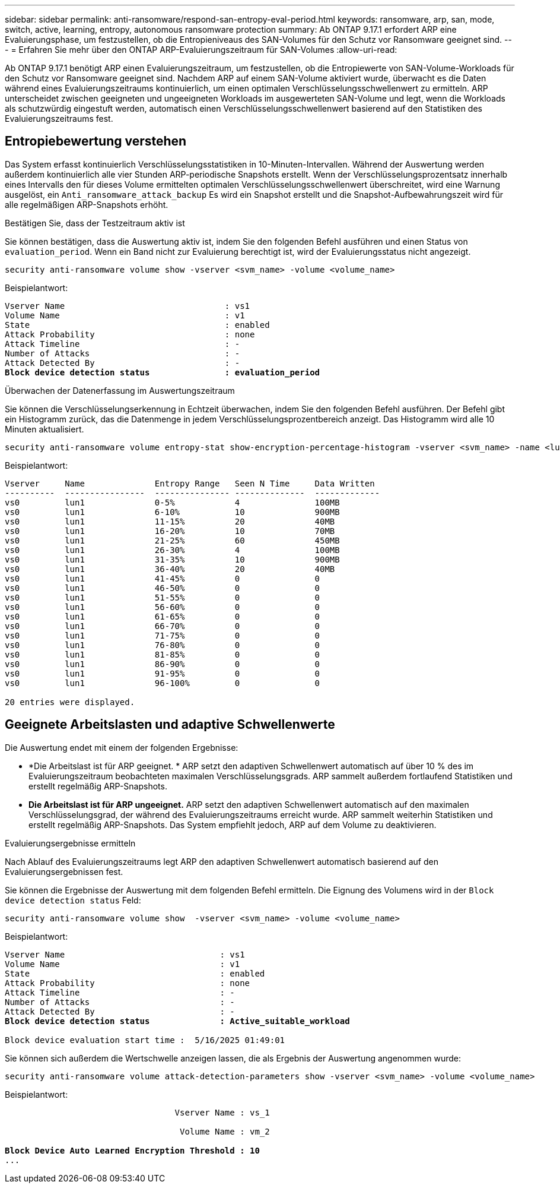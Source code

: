 ---
sidebar: sidebar 
permalink: anti-ransomware/respond-san-entropy-eval-period.html 
keywords: ransomware, arp, san, mode, switch, active, learning, entropy, autonomous ransomware protection 
summary: Ab ONTAP 9.17.1 erfordert ARP eine Evaluierungsphase, um festzustellen, ob die Entropieniveaus des SAN-Volumes für den Schutz vor Ransomware geeignet sind. 
---
= Erfahren Sie mehr über den ONTAP ARP-Evaluierungszeitraum für SAN-Volumes
:allow-uri-read: 


[role="lead"]
Ab ONTAP 9.17.1 benötigt ARP einen Evaluierungszeitraum, um festzustellen, ob die Entropiewerte von SAN-Volume-Workloads für den Schutz vor Ransomware geeignet sind. Nachdem ARP auf einem SAN-Volume aktiviert wurde, überwacht es die Daten während eines Evaluierungszeitraums kontinuierlich, um einen optimalen Verschlüsselungsschwellenwert zu ermitteln. ARP unterscheidet zwischen geeigneten und ungeeigneten Workloads im ausgewerteten SAN-Volume und legt, wenn die Workloads als schutzwürdig eingestuft werden, automatisch einen Verschlüsselungsschwellenwert basierend auf den Statistiken des Evaluierungszeitraums fest.



== Entropiebewertung verstehen

Das System erfasst kontinuierlich Verschlüsselungsstatistiken in 10-Minuten-Intervallen. Während der Auswertung werden außerdem kontinuierlich alle vier Stunden ARP-periodische Snapshots erstellt.  Wenn der Verschlüsselungsprozentsatz innerhalb eines Intervalls den für dieses Volume ermittelten optimalen Verschlüsselungsschwellenwert überschreitet, wird eine Warnung ausgelöst, ein `Anti_ransomware_attack_backup` Es wird ein Snapshot erstellt und die Snapshot-Aufbewahrungszeit wird für alle regelmäßigen ARP-Snapshots erhöht.

.Bestätigen Sie, dass der Testzeitraum aktiv ist
Sie können bestätigen, dass die Auswertung aktiv ist, indem Sie den folgenden Befehl ausführen und einen Status von `evaluation_period`. Wenn ein Band nicht zur Evaluierung berechtigt ist, wird der Evaluierungsstatus nicht angezeigt.

[source, cli]
----
security anti-ransomware volume show -vserver <svm_name> -volume <volume_name>
----
Beispielantwort:

[listing, subs="+quotes"]
----
Vserver Name                                : vs1
Volume Name                                 : v1
State                                       : enabled
Attack Probability                          : none
Attack Timeline                             : -
Number of Attacks                           : -
Attack Detected By                          : -
*Block device detection status               : evaluation_period*
----
.Überwachen der Datenerfassung im Auswertungszeitraum
Sie können die Verschlüsselungserkennung in Echtzeit überwachen, indem Sie den folgenden Befehl ausführen. Der Befehl gibt ein Histogramm zurück, das die Datenmenge in jedem Verschlüsselungsprozentbereich anzeigt. Das Histogramm wird alle 10 Minuten aktualisiert.

[source, cli]
----
security anti-ransomware volume entropy-stat show-encryption-percentage-histogram -vserver <svm_name> -name <lun_name> -duration real_time
----
Beispielantwort:

[listing]
----
Vserver     Name              Entropy Range   Seen N Time     Data Written
----------  ----------------  --------------- --------------  -------------
vs0         lun1              0-5%            4               100MB
vs0         lun1              6-10%           10              900MB
vs0         lun1              11-15%          20              40MB
vs0         lun1              16-20%          10              70MB
vs0         lun1              21-25%          60              450MB
vs0         lun1              26-30%          4               100MB
vs0         lun1              31-35%          10              900MB
vs0         lun1              36-40%          20              40MB
vs0         lun1              41-45%          0               0
vs0         lun1              46-50%          0               0
vs0         lun1              51-55%          0               0
vs0         lun1              56-60%          0               0
vs0         lun1              61-65%          0               0
vs0         lun1              66-70%          0               0
vs0         lun1              71-75%          0               0
vs0         lun1              76-80%          0               0
vs0         lun1              81-85%          0               0
vs0         lun1              86-90%          0               0
vs0         lun1              91-95%          0               0
vs0         lun1              96-100%         0               0

20 entries were displayed.
----


== Geeignete Arbeitslasten und adaptive Schwellenwerte

Die Auswertung endet mit einem der folgenden Ergebnisse:

* *Die Arbeitslast ist für ARP geeignet. * ARP setzt den adaptiven Schwellenwert automatisch auf über 10 % des im Evaluierungszeitraum beobachteten maximalen Verschlüsselungsgrads. ARP sammelt außerdem fortlaufend Statistiken und erstellt regelmäßig ARP-Snapshots.
* *Die Arbeitslast ist für ARP ungeeignet.* ARP setzt den adaptiven Schwellenwert automatisch auf den maximalen Verschlüsselungsgrad, der während des Evaluierungszeitraums erreicht wurde. ARP sammelt weiterhin Statistiken und erstellt regelmäßig ARP-Snapshots. Das System empfiehlt jedoch, ARP auf dem Volume zu deaktivieren.


.Evaluierungsergebnisse ermitteln
Nach Ablauf des Evaluierungszeitraums legt ARP den adaptiven Schwellenwert automatisch basierend auf den Evaluierungsergebnissen fest.

Sie können die Ergebnisse der Auswertung mit dem folgenden Befehl ermitteln. Die Eignung des Volumens wird in der  `Block device detection status` Feld:

[source, cli]
----
security anti-ransomware volume show  -vserver <svm_name> -volume <volume_name>
----
Beispielantwort:

[listing, subs="+quotes"]
----
Vserver Name                               : vs1
Volume Name                                : v1
State                                      : enabled
Attack Probability                         : none
Attack Timeline                            : -
Number of Attacks                          : -
Attack Detected By                         : -
*Block device detection status              : Active_suitable_workload*

Block device evaluation start time :  5/16/2025 01:49:01
----
Sie können sich außerdem die Wertschwelle anzeigen lassen, die als Ergebnis der Auswertung angenommen wurde:

[source, cli]
----
security anti-ransomware volume attack-detection-parameters show -vserver <svm_name> -volume <volume_name>
----
Beispielantwort:

[listing, subs="+quotes"]
----

                                  Vserver Name : vs_1

                                   Volume Name : vm_2

*Block Device Auto Learned Encryption Threshold : 10*
...

----